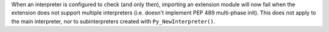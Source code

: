 When an interpreter is configured to check (and only then), importing an
extension module will now fail when the extension does not support multiple
interpreters (i.e. doesn't implement PEP 489 multi-phase init). This does
not apply to the main interpreter, nor to subinterpreters created with
``Py_NewInterpreter()``.
